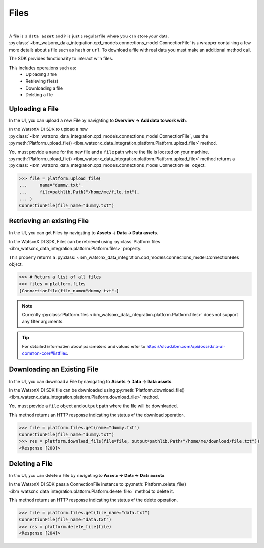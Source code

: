 .. _preparing_data__files:

Files
=====
|

A file is a ``data asset`` and it is just a regular file where you can store your data.
:py:class:`~ibm_watsonx_data_integration.cpd_models.connections_model.ConnectionFile` is a wrapper containing a few more details about a file such as ``hash`` or ``url``.
To download a file with real data you must make an additional method call.

The SDK provides functionality to interact with files.

This includes operations such as:
    * Uploading a file
    * Retrieving file(s)
    * Downloading a file
    * Deleting a file

.. _preparing_data__files__uploading_a_file:

Uploading a File
~~~~~~~~~~~~~~~~

In the UI, you can upload a new File  by navigating to **Overview -> Add data to work with**.

.. image:: ../../_static/images/files/upload_file.png
   :alt: Screenshot of the File uploading in the UI - Step 1
   :align: center
   :width: 100%

.. image:: ../../_static/images/files/upload_file2.png
   :alt: Screenshot of the File uploading in the UI - Step 2
   :align: center
   :width: 100%

In the WatsonX DI SDK to upload a new :py:class:`~ibm_watsonx_data_integration.cpd_models.connections_model.ConnectionFile`,
use the :py:meth:`Platform.upload_file() <ibm_watsonx_data_integration.platform.Platform.upload_file>` method.

You must provide a ``name`` for the new file and a ``file`` path where the file is located on your machine.
:py:meth:`Platform.upload_file() <ibm_watsonx_data_integration.platform.Platform.upload_file>` method returns a :py:class:`~ibm_watsonx_data_integration.cpd_models.connections_model.ConnectionFile` object.

.. code-block:: python

    >>> file = platform.upload_file(
    ...     name="dummy.txt",
    ...     file=pathlib.Path("/home/me/file.txt"),
    ... )
    ConnectionFile(file_name="dummy.txt")

.. _preparing_data__files__retrieving_an_existing_file:

Retrieving an existing File
~~~~~~~~~~~~~~~~~~~~~~~~~~~

In the UI, you can get Files by navigating to  **Assets -> Data -> Data assets**.

.. image:: ../../_static/images/files/get_files.png
   :alt: Screenshot of the File downloading in the UI
   :align: center
   :width: 100%


In the WatsonX DI SDK, Files can be retrieved using :py:class:`Platform.files <ibm_watsonx_data_integration.platform.Platform.files>` property.

This property returns a :py:class:`~ibm_watsonx_data_integration.cpd_models.connections_model.ConnectionFiles` object.

.. code-block:: python

    >>> # Return a list of all files
    >>> files = platform.files
    [ConnectionFile(file_name="dummy.txt")]

.. note::

    Currently :py:class:`Platform.files <ibm_watsonx_data_integration.platform.Platform.files>` does not support any filter arguments.

.. tip::

    For detailed information about parameters and values refer to https://cloud.ibm.com/apidocs/data-ai-common-core#listfiles.


.. _preparing_data__files__downloading_an_existing_file:

Downloading an Existing File
~~~~~~~~~~~~~~~~~~~~~~~~~~~~

In the UI, you can download a File by navigating to **Assets -> Data -> Data assets**.

.. image:: ../../_static/images/files/download_file.png
   :alt: Screenshot of the File downloading in the UI
   :align: center
   :width: 100%

In the WatsonX DI SDK file can be downloaded using :py:meth:`Platform.download_file() <ibm_watsonx_data_integration.platform.Platform.download_file>` method.

You must provide a ``file`` object and ``output`` path where the file will be downloaded.

This method returns an HTTP response indicating the status of the download operation.

.. code-block:: python

    >>> file = platform.files.get(name="dummy.txt")
    ConnectionFile(file_name="dummy.txt")
    >>> res = platform.download_file(file=file, output=pathlib.Path("/home/me/download/file.txt"))
    <Response [200]>

.. _preparing_data__files__deleting_a_file:

Deleting a File
~~~~~~~~~~~~~~~

In the UI, you can delete a File by navigating to **Assets -> Data -> Data assets**.

.. image:: ../../_static/images/files/delete_file.png
   :alt: Screenshot of the File deletion in the UI
   :align: center
   :width: 100%

In the WatsonX DI SDK pass a ConnectionFile instance to :py:meth:`Platform.delete_file() <ibm_watsonx_data_integration.platform.Platform.delete_file>` method to delete it.

This method returns an HTTP response indicating the status of the delete operation.

.. code-block:: python

    >>> file = platform.files.get(file_name="data.txt")
    ConnectionFile(file_name="data.txt")
    >>> res = platform.delete_file(file)
    <Response [204]>
